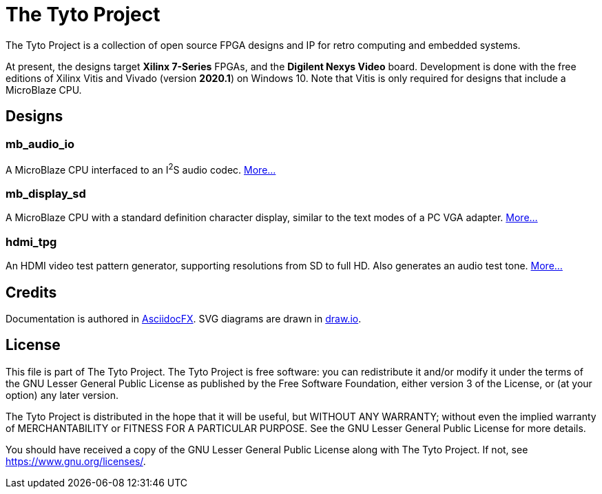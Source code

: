 = The Tyto Project

The Tyto Project is a collection of open source FPGA designs and IP for retro computing and embedded systems.

At present, the designs target *Xilinx 7-Series* FPGAs, and the *Digilent Nexys Video* board. Development is done with the free editions of Xilinx Vitis and Vivado (version *2020.1*) on Windows 10. Note that Vitis is only required for designs that include a MicroBlaze CPU.

== Designs

=== mb_audio_io

A MicroBlaze CPU interfaced to an I^2^S audio codec. <<./doc/mb_audio_io/mb_audio_io.adoc#,More...>>

=== mb_display_sd

A MicroBlaze CPU with a standard definition character display, similar to the text modes of a PC VGA adapter. <<./doc/mb_display_sd/mb_display_sd.adoc#,More...>>

=== hdmi_tpg

An HDMI video test pattern generator, supporting resolutions from SD to full HD. Also generates an audio test tone. <<./doc/hdmi_tpg/hdmi_tpg.adoc#,More...>>

== Credits

Documentation is authored in https://asciidocfx.com/[AsciidocFX]. SVG diagrams are drawn in https://www.draw.io/[draw.io].

== License

This file is part of The Tyto Project. The Tyto Project is free software: you can redistribute it and/or modify it under the terms of the GNU Lesser General Public License as published by the Free Software Foundation, either version 3 of the License, or (at your option) any later version.

The Tyto Project is distributed in the hope that it will be useful, but WITHOUT ANY WARRANTY; without even the implied warranty of MERCHANTABILITY or FITNESS FOR A PARTICULAR PURPOSE. See the GNU Lesser General Public License for more details.

You should have received a copy of the GNU Lesser General Public License along with The Tyto Project. If not, see https://www.gnu.org/licenses/.

